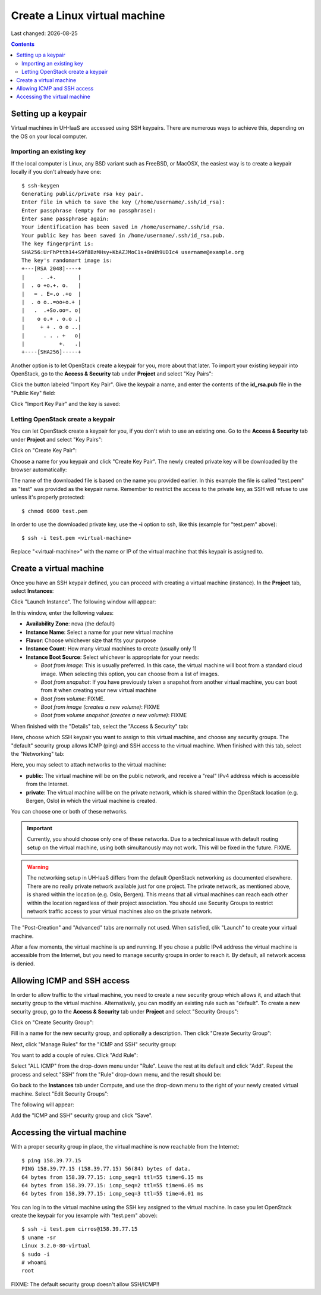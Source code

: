 .. |date| date::

Create a Linux virtual machine
==============================

Last changed: |date|

.. contents::


Setting up a keypair
--------------------

Virtual machines in UH-IaaS are accessed using SSH keypairs. There are
numerous ways to achieve this, depending on the OS on your local
computer.


Importing an existing key
~~~~~~~~~~~~~~~~~~~~~~~~~

If the local computer is Linux, any BSD variant such as
FreeBSD, or MacOSX, the easiest way is to create a keypair locally if
you don't already have one::

  $ ssh-keygen 
  Generating public/private rsa key pair.
  Enter file in which to save the key (/home/username/.ssh/id_rsa): 
  Enter passphrase (empty for no passphrase): 
  Enter same passphrase again: 
  Your identification has been saved in /home/username/.ssh/id_rsa.
  Your public key has been saved in /home/username/.ssh/id_rsa.pub.
  The key fingerprint is:
  SHA256:UrFhPtth14+S9f8BzMHsy+KbAZJMoC1s+8nHh9UDIc4 username@example.org
  The key's randomart image is:
  +---[RSA 2048]----+
  |     . .+.       |
  |  . o +o.+. o.   |
  |   = . E=.o .+o  |
  |  . o o..=oo+o.+ |
  |   .  .+So.oo=. o|
  |    o o.+ . o.o .|
  |     + + . o o ..|
  |      . . . +   o|
  |           +.   .|
  +----[SHA256]-----+

Another option is to let OpenStack create a keypair for you, more
about that later. To import your existing keypair into OpenStack, go
to the **Access & Security** tab under **Project** and select "Key
Pairs":

.. image:: images/dashboard-access-and-security-01.png
   :align: center
   :alt: Dashboard - Access & Security

Click the button labeled "Import Key Pair". Give the keypair a name,
and enter the contents of the **id_rsa.pub** file in the "Public Key"
field:

.. image:: images/dashboard-import-keypair-01.png
   :align: center
   :alt: Dashboard - Import an SSH keypair

Click "Import Key Pair" and the key is saved:

.. image:: images/dashboard-keypairs-01.png
   :align: center
   :alt: Dashboard - View keypairs


Letting OpenStack create a keypair
~~~~~~~~~~~~~~~~~~~~~~~~~~~~~~~~~~

You can let OpenStack create a keypair for you, if you don't wish to
use an existing one. Go to the **Access & Security** tab
under **Project** and select "Key Pairs":

.. image:: images/dashboard-access-and-security-01.png
   :align: center
   :alt: Dashboard - Access & Security

Click on "Create Key Pair":

.. image:: images/dashboard-create-keypair-01.png
   :align: center
   :alt: Dashboard - Create an SSH keypair

Choose a name for you keypair and click "Create Key Pair". The newly
created private key will be downloaded by the browser automatically:

.. image:: images/dashboard-create-keypair-02.png
   :align: center
   :alt: Dashboard - Download created keypair

The name of the downloaded file is based on the name you provided
earlier. In this example the file is called "test.pem" as "test" was
provided as the keypair name. Remember to restrict the access to the
private key, as SSH will refuse to use unless it's properly
protected::

  $ chmod 0600 test.pem

In order to use the downloaded private key, use the **-i** option to
ssh, like this (example for "test.pem" above)::

  $ ssh -i test.pem <virtual-machine>

Replace "<virtual-machine>" with the name or IP of the virtual machine
that this keypair is assigned to.


Create a virtual machine
------------------------

Once you have an SSH keypair defined, you can proceed with creating a
virtual machine (instance). In the **Project** tab,
select **Instances**:

.. image:: images/dashboard-create-instance-01.png
   :align: center
   :alt: Dashboard - Instances

Click "Launch Instance". The following window will appear:

.. image:: images/dashboard-create-instance-02.png
   :align: center
   :alt: Dashboard - Launch instance

In this window, enter the following values:

* **Availability Zone**: nova (the default)
* **Instance Name**: Select a name for your new virtual machine
* **Flavor**: Choose whichever size that fits your purpose
* **Instance Count**: How many virtual machines to create (usually only 1)
* **Instance Boot Source**: Select whichever is appropriate for your
  needs:

  - *Boot from image*: This is usually preferred. In this case, the
    virtual machine will boot from a standard cloud image. When
    selecting this option, you can choose from a list of images.
  - *Boot from snapshot*: If you have previously taken a snapshot from
    another virtual machine, you can boot from it when creating your
    new virtual machine
  - *Boot from volume*: FIXME.
  - *Boot from image (creates a new volume)*: FIXME
  - *Boot from volume snapshot (creates a new volume)*: FIXME

When finished with the "Details" tab, select the "Access & Security"
tab:

.. image:: images/dashboard-create-instance-03.png
   :align: center
   :alt: Dashboard - Launch instance - Access & Security

Here, choose which SSH keypair you want to assign to this virtual
machine, and choose any security groups. The "default" security group
allows ICMP (ping) and SSH access to the virtual machine. When
finished with this tab, select the "Networking" tab:

.. image:: images/dashboard-create-instance-04.png
   :align: center
   :alt: Dashboard - Launch instance - Networking

Here, you may select to attach networks to the virtual machine:

* **public**: The virtual machine will be on the public network, and
  receive a "real" IPv4 address which is accessible from the Internet.
* **private**: The virtual machine will be on the private network,
  which is shared within the OpenStack location (e.g. Bergen, Oslo) in
  which the virtual machine is created.

You can choose one or both of these networks.

.. IMPORTANT::
   Currently, you should choose only one of these networks. Due to a
   technical issue with default routing setup on the virtual machine,
   using both simultanously may not work. This will be fixed in the
   future. FIXME.

.. WARNING::
   The networking setup in UH-IaaS differs from the default OpenStack
   networking as documented elsewhere. There are no really private
   network available just for one project. The private network, as
   mentioned above, is shared within the location (e.g. Oslo,
   Bergen). This means that all virtual machines can reach each other
   within the location regardless of their project association. You
   should use Security Groups to restrict network traffic access to
   your virtual machines also on the private network.

The "Post-Creation" and "Advanced" tabs are normally not used. When
satisfied, clik "Launch" to create your virtual machine.

.. image:: images/dashboard-create-instance-05.png
   :align: center
   :alt: Dashboard - Launch instance - finished

After a few moments, the virtual machine is up and running. If you
chose a public IPv4 address the virtual machine is accessible from the
Internet, but you need to manage security groups in order to reach
it. By default, all network access is denied.


Allowing ICMP and SSH access
----------------------------

In order to allow traffic to the virtual machine, you need to create a
new security group which allows it, and attach that security group to
the virtual machine. Alternatively, you can modify an existing rule
such as "default". To create a new security group, go to the **Access &
Security** tab under **Project** and select "Security Groups":

.. image:: images/dashboard-access-and-security-02.png
   :align: center
   :alt: Dashboard - Access & Security

Click on "Create Security Group":

.. image:: images/dashboard-create-secgroup-01.png
   :align: center
   :alt: Dashboard - Create Security Group

Fill in a name for the new security group, and optionally a
description. Then click "Create Security Group":

.. image:: images/dashboard-create-secgroup-02.png
   :align: center
   :alt: Dashboard - Create Security Group

Next, click "Manage Rules" for the "ICMP and SSH" security group:

.. image:: images/dashboard-create-secgroup-03.png
   :align: center
   :alt: Dashboard - Create Security Group

You want to add a couple of rules. Click "Add Rule":

.. image:: images/dashboard-create-secgroup-04.png
   :align: center
   :alt: Dashboard - Create Security Group

Select "ALL ICMP" from the drop-down menu under "Rule". Leave the rest
at its default and click "Add". Repeat the process and select "SSH"
from the "Rule" drop-down menu, and the result should be:

.. image:: images/dashboard-create-secgroup-05.png
   :align: center
   :alt: Dashboard - Create Security Group

Go back to the **Instances** tab under Compute, and use the drop-down
menu to the right of your newly created virtual machine. Select "Edit
Security Groups":

.. image:: images/dashboard-instance-edit-secgroup-01.png
   :align: center
   :alt: Dashboard - Edit Security Group

The following will appear:

.. image:: images/dashboard-instance-edit-secgroup-02.png
   :align: center
   :alt: Dashboard - Edit Security Group

Add the "ICMP and SSH" security group and click "Save".


Accessing the virtual machine
-----------------------------

With a proper security group in place, the virtual machine is now
reachable from the Internet::

  $ ping 158.39.77.15
  PING 158.39.77.15 (158.39.77.15) 56(84) bytes of data.
  64 bytes from 158.39.77.15: icmp_seq=1 ttl=55 time=6.15 ms
  64 bytes from 158.39.77.15: icmp_seq=2 ttl=55 time=6.05 ms
  64 bytes from 158.39.77.15: icmp_seq=3 ttl=55 time=6.01 ms

You can log in to the virtual machine using the SSH key assigned to
the virtual machine. In case you let OpenStack create the keypair for
you (example with "test.pem" above)::

  $ ssh -i test.pem cirros@158.39.77.15
  $ uname -sr
  Linux 3.2.0-80-virtual
  $ sudo -i
  # whoami
  root

FIXME: The default security group doesn't allow SSH/ICMP!!

